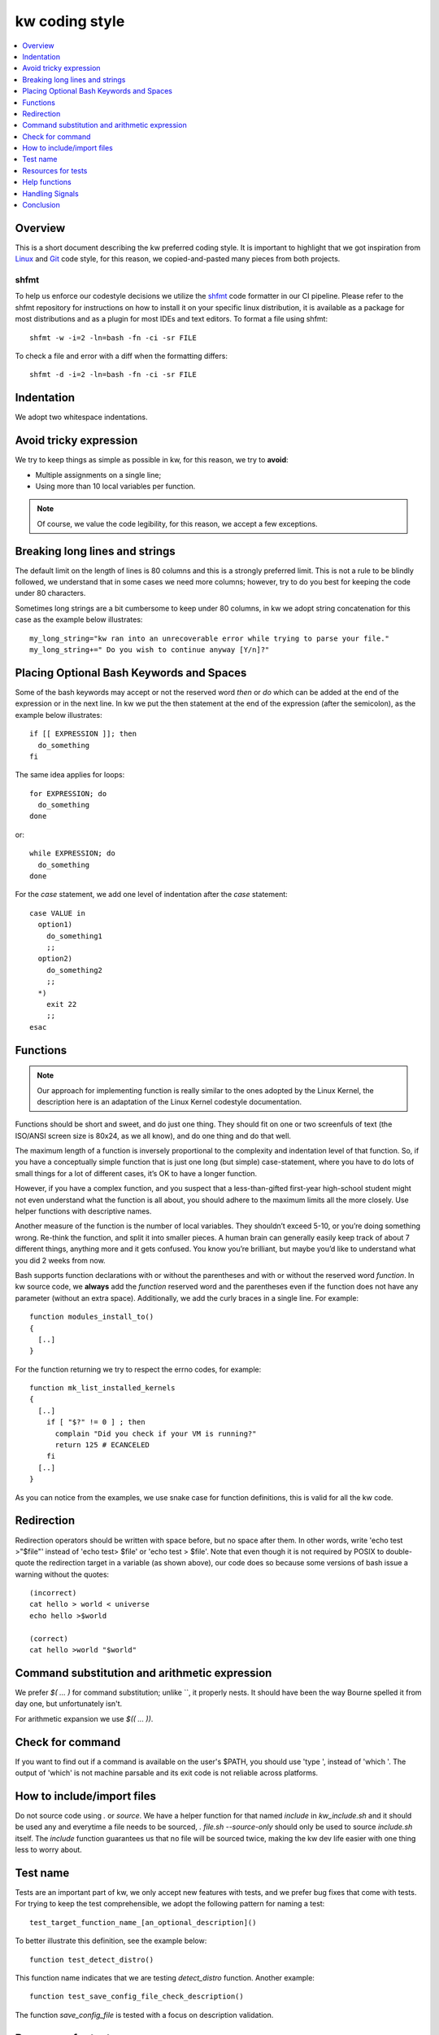 =====================
  kw coding style
=====================

.. _coding-style:

.. contents::
   :depth: 1
   :local:
   :backlinks: none

.. highlight:: console

Overview
--------

This is a short document describing the kw preferred coding style. It is
important to highlight that we got inspiration from Linux_ and Git_ code
style, for this reason, we copied-and-pasted many pieces from both projects.

.. _Git: https://github.com/git/git/blob/master/Documentation/CodingGuidelines#L41
.. _Linux: https://github.com/torvalds/linux/blob/master/Documentation/process/coding-style.rst

.. _shfmt-label:

shfmt
_____

To help us enforce our codestyle decisions we utilize the
`shfmt <https://github.com/mvdan/sh>`_ code formatter in our CI pipeline.
Please refer to the shfmt repository for instructions on how to install it
on your specific linux distribution, it is available as a package for most
distributions and as a plugin for most IDEs and text editors.
To format a file using shfmt::

  shfmt -w -i=2 -ln=bash -fn -ci -sr FILE

To check a file and error with a diff when the formatting differs::

  shfmt -d -i=2 -ln=bash -fn -ci -sr FILE

Indentation
-----------

We adopt two whitespace indentations.

Avoid tricky expression
-----------------------

We try to keep things as simple as possible in kw, for this reason, we try to
**avoid**:

* Multiple assignments on a single line;
* Using more than 10 local variables per function.

.. note::
  Of course, we value the code legibility, for this reason, we accept a few
  exceptions.


Breaking long lines and strings
-------------------------------

The default limit on the length of lines is 80 columns and this is a strongly
preferred limit. This is not a rule to be blindly followed, we understand that
in some cases we need more columns; however, try to do you best for keeping the
code under 80 characters.

Sometimes long strings are a bit cumbersome to keep under 80 columns, in kw we
adopt string concatenation for this case as the example below illustrates::

  my_long_string="kw ran into an unrecoverable error while trying to parse your file."
  my_long_string+=" Do you wish to continue anyway [Y/n]?"

Placing Optional Bash Keywords and Spaces
-----------------------------------------

Some of the bash keywords may accept or not the reserved word `then` or `do`
which can be added at the end of the expression or in the next line. In kw we
put the then statement at the end of the expression (after the semicolon), as
the example below illustrates::

  if [[ EXPRESSION ]]; then
    do_something
  fi

The same idea applies for loops::

  for EXPRESSION; do
    do_something
  done

or::

  while EXPRESSION; do
    do_something
  done

For the `case` statement, we add one level of indentation after the `case`
statement::

  case VALUE in
    option1)
      do_something1
      ;;
    option2)
      do_something2
      ;;
    *)
      exit 22
      ;;
  esac

Functions
---------

.. note::
  Our approach for implementing function is really similar to the ones
  adopted by the Linux Kernel, the description here is an adaptation of the
  Linux Kernel codestyle documentation.

Functions should be short and sweet, and do just one thing. They should fit on
one or two screenfuls of text (the ISO/ANSI screen size is 80x24, as we all
know), and do one thing and do that well.

The maximum length of a function is inversely proportional to the complexity
and indentation level of that function. So, if you have a conceptually simple
function that is just one long (but simple) case-statement, where you have to
do lots of small things for a lot of different cases, it’s OK to have a longer
function.

However, if you have a complex function, and you suspect that a
less-than-gifted first-year high-school student might not even understand what
the function is all about, you should adhere to the maximum limits all the more
closely. Use helper functions with descriptive names.

Another measure of the function is the number of local variables. They
shouldn’t exceed 5-10, or you’re doing something wrong. Re-think the function,
and split it into smaller pieces. A human brain can generally easily keep track
of about 7 different things, anything more and it gets confused. You know
you’re brilliant, but maybe you’d like to understand what you did 2 weeks from
now.

Bash supports function declarations with or without the parentheses and with or
without the reserved word `function`. In kw source code, we **always** add the
`function` reserved word and the parentheses even if the function does not have
any parameter (without an extra space). Additionally, we add the curly braces
in a single line. For example::

  function modules_install_to()
  {
    [..]
  }

For the function returning we try to respect the errno codes, for example::

  function mk_list_installed_kernels
  {
    [..]
      if [ "$?" != 0 ] ; then
        complain "Did you check if your VM is running?"
        return 125 # ECANCELED
      fi
    [..]
  }

As you can notice from the examples, we use snake case for function
definitions, this is valid for all the kw code.

Redirection
-----------

Redirection operators should be written with space before, but no space after
them. In other words, write 'echo test >"$file"' instead of 'echo test> $file'
or 'echo test > $file'. Note that even though it is not required by POSIX to
double-quote the redirection target in a variable (as shown above), our code
does so because some versions of bash issue a warning without the quotes::

    (incorrect)
    cat hello > world < universe
    echo hello >$world

    (correct)
    cat hello >world "$world"

Command substitution and arithmetic expression
----------------------------------------------

We prefer `$( ... )` for command substitution; unlike \`\`, it properly nests.
It should have been the way Bourne spelled it from day one, but unfortunately
isn't.

For arithmetic expansion we use `$(( ... ))`.

Check for command
-----------------

If you want to find out if a command is available on the user's
$PATH, you should use 'type ', instead of 'which '.
The output of 'which' is not machine parsable and its exit code
is not reliable across platforms.

How to include/import files
---------------------------
Do not source code using `.` or `source`. We have a helper function for that
named `include` in `kw_include.sh` and it should be used any and everytime a
file needs to be sourced, `. file.sh --source-only` should only be used to
source `include.sh` itself. The `include` function guarantees us that no file
will be sourced twice, making the kw dev life easier with one thing less to
worry about.

Test name
---------

Tests are an important part of kw, we only accept new features with tests, and
we prefer bug fixes that come with tests. For trying to keep the test
comprehensible, we adopt the following pattern for naming a test::

    test_target_function_name_[an_optional_description]()

To better illustrate this definition, see the example below::

    function test_detect_distro()

This function name indicates that we are testing `detect_distro` function.
Another example::

    function test_save_config_file_check_description()

The function `save_config_file` is tested with a focus on description
validation.

Resources for tests
-------------------

We encourage the use of the following features offered by shunit2, kworkflow's
unit test framework.

 - Functions `oneTimeSetUp` and `oneTimeTearDown`: If defined, these functions
   will be called once before and after any tests are run, respectively. Notice
   that shunit2 is sourced once for each test file, so the scope of
   these functions is effectively the test file (e.g. `help_test.sh`) in
   which they are defined.
 - Functions `setUp` and `tearDown`: If defined, these functions will be
   called before and after each test (i.e. a test function) is run, respectively.
 - Shunit2 offers a temporary directory that will be cleaned upon it's exit. The
   path to this directory is stored in the variable `SHUNIT_TMPDIR`. Note
   however that this directory is not cleaned up between tests, so you may
   need to clear it in the `tearDown` function.

We also encourage each assertion in each test to be identified with the variable
`LINENO`. This variable expands to the line number currently being executed.
This way the origin of an error message can quickly be identified by a
developer. For example::

   assertEquals "($LINENO)" "$output" "$expected_output"

Help functions
--------------
Each subcommand may have its help function that details its usage. This
function should be located as close as possible to the feature they document;
ideally, we want it in the same file. For example, you should find details on
using the `build` option in the mk.sh, and for `configm` in the file
config_manager.sh.

Handling Signals
----------------
It is natural for commands to set global variables or to create temporary files
during their execution. However, all commands should expect to receive signals
and be able to properly handle them. If you implement a new feature, take some
time to check if it pollutes the environment. If it does, make sure to handle
it's de-pollution upon receiving a SIGINT or a SIGTERM: an interrupted command
should always leave the environment in the same state as it was prior to its
invocation. Convenience functions for this purpose (setting and resetting
handlers for arbitrary signals) are implemented in `src/signal_manager`.

Conclusion
----------

When in doubt of a coding style matter not specified in this file, it is always
a good idea to search how other sections of the codebase use the term you are
in doubt about. But be aware that some sections may unfortunately be at odds
with the specified style rules (and pull requests to correct them are very
welcome). Finally, feel free to also suggest modifications to this document --
to add absent rules -- or mention any style doubts in your pull request.
